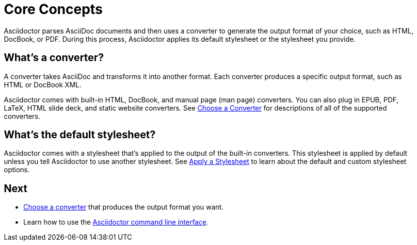 = Core Concepts

Asciidoctor parses AsciiDoc documents and then uses a converter to generate the output format of your choice, such as HTML, DocBook, or PDF.
During this process, Asciidoctor applies its default stylesheet or the stylesheet you provide.

== What's a converter?

A converter takes AsciiDoc and transforms it into another format.
Each converter produces a specific output format, such as HTML or DocBook XML.

Asciidoctor comes with built-in HTML, DocBook, and manual page (man page) converters.
You can also plug in EPUB, PDF, LaTeX, HTML slide deck, and static website converters.
See xref:converters.adoc[Choose a Converter] for descriptions of all of the supported converters.

== What's the default stylesheet?

Asciidoctor comes with a stylesheet that's applied to the output of the built-in converters.
This stylesheet is applied by default unless you tell Asciidoctor to use another stylesheet.
See xref:html:apply-stylesheet.adoc[Apply a Stylesheet] to learn about the default and custom stylesheet options.

== Next

* xref:converters.adoc[Choose a converter] that produces the output format you want.
* Learn how to use the xref:cli.adoc[Asciidoctor command line interface].
